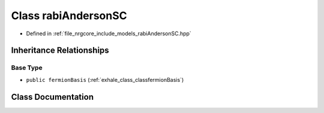 .. _exhale_class_classrabiAndersonSC:

Class rabiAndersonSC
====================

- Defined in :ref:`file_nrgcore_include_models_rabiAndersonSC.hpp`


Inheritance Relationships
-------------------------

Base Type
*********

- ``public fermionBasis`` (:ref:`exhale_class_classfermionBasis`)


Class Documentation
-------------------


.. doxygenclass:: rabiAndersonSC
   :project: nrgplusplus
   :members:
   :protected-members:
   :undoc-members: